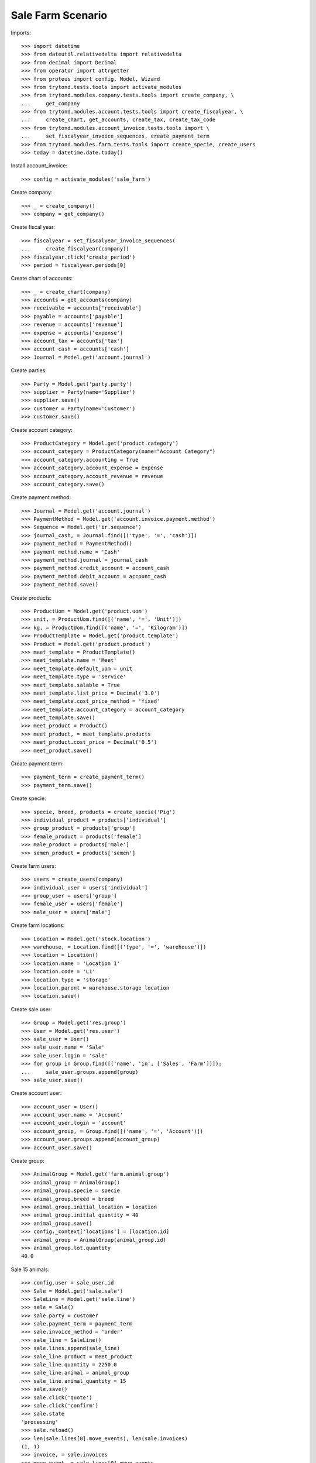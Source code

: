 ==================
Sale Farm Scenario
==================

Imports::

    >>> import datetime
    >>> from dateutil.relativedelta import relativedelta
    >>> from decimal import Decimal
    >>> from operator import attrgetter
    >>> from proteus import config, Model, Wizard
    >>> from trytond.tests.tools import activate_modules
    >>> from trytond.modules.company.tests.tools import create_company, \
    ...     get_company
    >>> from trytond.modules.account.tests.tools import create_fiscalyear, \
    ...     create_chart, get_accounts, create_tax, create_tax_code
    >>> from trytond.modules.account_invoice.tests.tools import \
    ...     set_fiscalyear_invoice_sequences, create_payment_term
    >>> from trytond.modules.farm.tests.tools import create_specie, create_users
    >>> today = datetime.date.today()

Install account_invoice::

    >>> config = activate_modules('sale_farm')

Create company::

    >>> _ = create_company()
    >>> company = get_company()

Create fiscal year::

    >>> fiscalyear = set_fiscalyear_invoice_sequences(
    ...     create_fiscalyear(company))
    >>> fiscalyear.click('create_period')
    >>> period = fiscalyear.periods[0]

Create chart of accounts::

    >>> _ = create_chart(company)
    >>> accounts = get_accounts(company)
    >>> receivable = accounts['receivable']
    >>> payable = accounts['payable']
    >>> revenue = accounts['revenue']
    >>> expense = accounts['expense']
    >>> account_tax = accounts['tax']
    >>> account_cash = accounts['cash']
    >>> Journal = Model.get('account.journal')

Create parties::

    >>> Party = Model.get('party.party')
    >>> supplier = Party(name='Supplier')
    >>> supplier.save()
    >>> customer = Party(name='Customer')
    >>> customer.save()

Create account category::

    >>> ProductCategory = Model.get('product.category')
    >>> account_category = ProductCategory(name="Account Category")
    >>> account_category.accounting = True
    >>> account_category.account_expense = expense
    >>> account_category.account_revenue = revenue
    >>> account_category.save()

Create payment method::

    >>> Journal = Model.get('account.journal')
    >>> PaymentMethod = Model.get('account.invoice.payment.method')
    >>> Sequence = Model.get('ir.sequence')
    >>> journal_cash, = Journal.find([('type', '=', 'cash')])
    >>> payment_method = PaymentMethod()
    >>> payment_method.name = 'Cash'
    >>> payment_method.journal = journal_cash
    >>> payment_method.credit_account = account_cash
    >>> payment_method.debit_account = account_cash
    >>> payment_method.save()

Create products::

    >>> ProductUom = Model.get('product.uom')
    >>> unit, = ProductUom.find([('name', '=', 'Unit')])
    >>> kg, = ProductUom.find([('name', '=', 'Kilogram')])
    >>> ProductTemplate = Model.get('product.template')
    >>> Product = Model.get('product.product')
    >>> meet_template = ProductTemplate()
    >>> meet_template.name = 'Meet'
    >>> meet_template.default_uom = unit
    >>> meet_template.type = 'service'
    >>> meet_template.salable = True
    >>> meet_template.list_price = Decimal('3.0')
    >>> meet_template.cost_price_method = 'fixed'
    >>> meet_template.account_category = account_category
    >>> meet_template.save()
    >>> meet_product = Product()
    >>> meet_product, = meet_template.products
    >>> meet_product.cost_price = Decimal('0.5')
    >>> meet_product.save()

Create payment term::

    >>> payment_term = create_payment_term()
    >>> payment_term.save()

Create specie::

    >>> specie, breed, products = create_specie('Pig')
    >>> individual_product = products['individual']
    >>> group_product = products['group']
    >>> female_product = products['female']
    >>> male_product = products['male']
    >>> semen_product = products['semen']

Create farm users::

    >>> users = create_users(company)
    >>> individual_user = users['individual']
    >>> group_user = users['group']
    >>> female_user = users['female']
    >>> male_user = users['male']

Create farm locations::

    >>> Location = Model.get('stock.location')
    >>> warehouse, = Location.find([('type', '=', 'warehouse')])
    >>> location = Location()
    >>> location.name = 'Location 1'
    >>> location.code = 'L1'
    >>> location.type = 'storage'
    >>> location.parent = warehouse.storage_location
    >>> location.save()

Create sale user::

    >>> Group = Model.get('res.group')
    >>> User = Model.get('res.user')
    >>> sale_user = User()
    >>> sale_user.name = 'Sale'
    >>> sale_user.login = 'sale'
    >>> for group in Group.find([('name', 'in', ['Sales', 'Farm'])]):
    ...     sale_user.groups.append(group)
    >>> sale_user.save()

Create account user::

    >>> account_user = User()
    >>> account_user.name = 'Account'
    >>> account_user.login = 'account'
    >>> account_group, = Group.find([('name', '=', 'Account')])
    >>> account_user.groups.append(account_group)
    >>> account_user.save()

Create group::

    >>> AnimalGroup = Model.get('farm.animal.group')
    >>> animal_group = AnimalGroup()
    >>> animal_group.specie = specie
    >>> animal_group.breed = breed
    >>> animal_group.initial_location = location
    >>> animal_group.initial_quantity = 40
    >>> animal_group.save()
    >>> config._context['locations'] = [location.id]
    >>> animal_group = AnimalGroup(animal_group.id)
    >>> animal_group.lot.quantity
    40.0

Sale 15 animals::

    >>> config.user = sale_user.id
    >>> Sale = Model.get('sale.sale')
    >>> SaleLine = Model.get('sale.line')
    >>> sale = Sale()
    >>> sale.party = customer
    >>> sale.payment_term = payment_term
    >>> sale.invoice_method = 'order'
    >>> sale_line = SaleLine()
    >>> sale.lines.append(sale_line)
    >>> sale_line.product = meet_product
    >>> sale_line.quantity = 2250.0
    >>> sale_line.animal = animal_group
    >>> sale_line.animal_quantity = 15
    >>> sale.save()
    >>> sale.click('quote')
    >>> sale.click('confirm')
    >>> sale.state
    'processing'
    >>> sale.reload()
    >>> len(sale.lines[0].move_events), len(sale.invoices)
    (1, 1)
    >>> invoice, = sale.invoices
    >>> move_event, = sale.lines[0].move_events
    >>> sale.shipment_state
    'waiting'


Send animals to customer (validate move events) and check Sale's shipment
state::

    >>> config.user = group_user.id
    >>> MoveEvent = Model.get('farm.move.event')
    >>> move_event = MoveEvent(move_event.id)
    >>> move_event.weight = Decimal('2365.0')
    >>> move_event.save()
    >>> move_event.click('validate_event')
    >>> move_event.reload()
    >>> move_event.unit_price == Decimal('0.0')
    True
    >>> config.user = sale_user.id
    >>> sale.reload()
    >>> sale.shipment_state
    'sent'
    >>> invoice, = sale.invoices

Post invoice::

    >>> config.user = account_user.id
    >>> Invoice = Model.get('account.invoice')
    >>> invoice = Invoice(invoice.id)
    >>> invoice.click('post')
    >>> config.user = sale_user.id
    >>> sale.reload()
    >>> len(sale.shipments), len(sale.shipment_returns), len(sale.invoices)
    (0, 0, 1)

Pay invoice and check unit price of Move event and Lot cost price is updated::

    >>> config.user = account_user.id
    >>> pay = Wizard('account.invoice.pay', [invoice])
    >>> pay.form.payment_method = payment_method
    >>> pay.execute('choice')
    >>> invoice.reload()
    >>> invoice.state
    'paid'
    >>> config.user = group_user.id
    >>> move_event = MoveEvent(move_event.id)
    >>> move_event.unit_price
    Decimal('450.00')
    >>> animal_group.reload()
    >>> animal_group.lot.cost_price
    Decimal('20.0000')
    >>> animal_group.lot.total_cost
    Decimal('500.0000')
